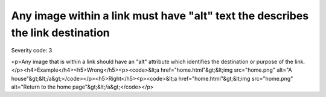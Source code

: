 ===============================
Any image within a link must have "alt" text the describes the link destination
===============================

Severity code: 3

.. php:class:: imgAltIdentifiesLinkDestination

<p>Any image that is within a link should have an "alt" attribute which identifies the destination or purpose of the link.</p><h4>Example</h4><h5>Wrong</h5><p><code>&lt;a href="home.html"&gt;&lt;img src="home.png" alt="A house"&gt;&lt;/a&gt;</code></p><h5>Right</h5><p><code>&lt;a href="home.html"&gt;&lt;img src="home.png" alt="Return to the home page"&gt;&lt;/a&gt;</code></p>
